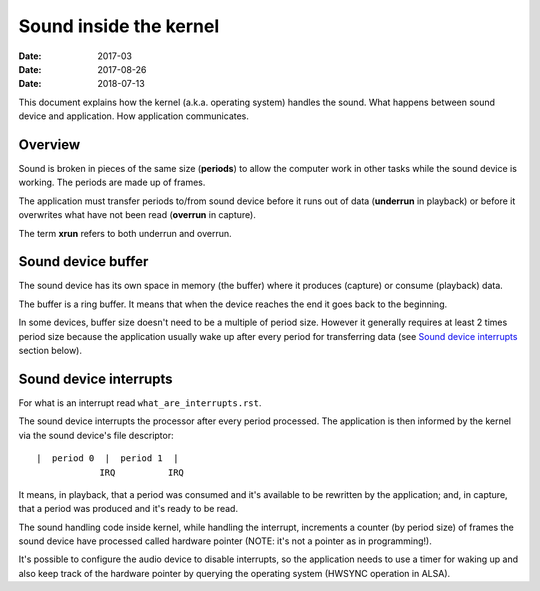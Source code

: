 =======================
Sound inside the kernel
=======================

:Date: 2017-03
:Date: 2017-08-26
:Date: 2018-07-13

This document explains how the kernel (a.k.a. operating
system) handles the sound. What happens between sound
device and application. How application communicates.


Overview
========

Sound is broken in pieces of the same size (**periods**) to
allow the computer work in other tasks while the sound
device is working. The periods are made up of frames.

The application must transfer periods to/from sound device
before it runs out of data (**underrun** in playback) or
before it overwrites what have not been read (**overrun**
in capture).

The term **xrun** refers to both underrun and overrun.


Sound device buffer
===================

The sound device has its own space in memory (the buffer)
where it produces (capture) or consume (playback) data.

The buffer is a ring buffer. It means that when the device
reaches the end it goes back to the beginning.

In some devices, buffer size doesn't need to be a multiple
of period size. However it generally requires at least 2
times period size because the application usually wake up
after every period for transferring data (see
`Sound device interrupts`_ section below).


Sound device interrupts
=======================

For what is an interrupt read ``what_are_interrupts.rst``.

The sound device interrupts the processor after every
period processed. The application is then informed by the
kernel via the sound device's file descriptor::

	|  period 0  |  period 1  |
	            IRQ          IRQ

It means, in playback, that a period was consumed and it's
available to be rewritten by the application; and, in
capture, that a period was produced and it's ready to be
read.

The sound handling code inside kernel, while handling the
interrupt, increments a counter (by period size) of frames
the sound device have processed called hardware pointer
(NOTE: it's not a pointer as in programming!).

It's possible to configure the audio device to disable
interrupts, so the application needs to use a timer for
waking up and also keep track of the hardware pointer by
querying the operating system (HWSYNC operation in ALSA).
